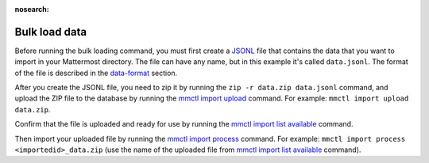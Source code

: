:nosearch:

Bulk load data
---------------

Before running the bulk loading command, you must first create a `JSONL <https://jsonlines.org>`__ file that contains the data that you want to import in your Mattermost directory. The file can have any name, but in this example it's called ``data.jsonl``. The format of the file is described in the `data-format </onboard/bulk-loading-data.html#data-format>`__ section.

After you create the JSONL file, you need to zip it by running the ``zip -r data.zip data.jsonl`` command, and upload the ZIP file to the database by running the `mmctl import upload </manage/mmctl-command-line-tool.html#mmctl-import-upload>`__ command. For example: ``mmctl import upload data.zip``.

Confirm that the file is uploaded and ready for use by running the `mmctl import list available </manage/mmctl-command-line-tool.html#mmctl-import-list-available>`__ command. 

Then import your uploaded file by running the `mmctl import process </manage/mmctl-command-line-tool.html#mmctl-import-process>`__ command. For example: ``mmctl import process <importedid>_data.zip`` (use the name of the uploaded file from `mmctl import list available </manage/mmctl-command-line-tool.html#mmctl-import-list-available>`__ command).